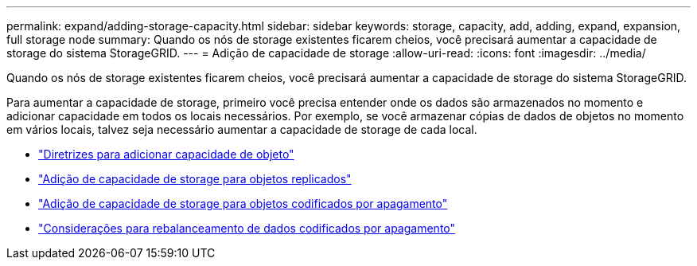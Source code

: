 ---
permalink: expand/adding-storage-capacity.html 
sidebar: sidebar 
keywords: storage, capacity, add, adding, expand, expansion, full storage node 
summary: Quando os nós de storage existentes ficarem cheios, você precisará aumentar a capacidade de storage do sistema StorageGRID. 
---
= Adição de capacidade de storage
:allow-uri-read: 
:icons: font
:imagesdir: ../media/


[role="lead"]
Quando os nós de storage existentes ficarem cheios, você precisará aumentar a capacidade de storage do sistema StorageGRID.

Para aumentar a capacidade de storage, primeiro você precisa entender onde os dados são armazenados no momento e adicionar capacidade em todos os locais necessários. Por exemplo, se você armazenar cópias de dados de objetos no momento em vários locais, talvez seja necessário aumentar a capacidade de storage de cada local.

* link:guidelines-for-adding-object-capacity.html["Diretrizes para adicionar capacidade de objeto"]
* link:adding-storage-capacity-for-replicated-objects.html["Adição de capacidade de storage para objetos replicados"]
* link:adding-storage-capacity-for-erasure-coded-objects.html["Adição de capacidade de storage para objetos codificados por apagamento"]
* link:considerations-for-rebalancing-erasure-coded-data.html["Considerações para rebalanceamento de dados codificados por apagamento"]

